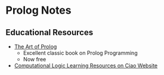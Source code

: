 * Prolog Notes

** Educational Resources
- [[https://cliplab.org/~logalg/doc/The_Art_of_Prolog.pdf][The Art of Prolog]]
      - Excellent classic book on Prolog Programming
      - Now free
- [[https://cliplab.org/logalg][Computational Logic Learning Resources on Ciao Website]]
